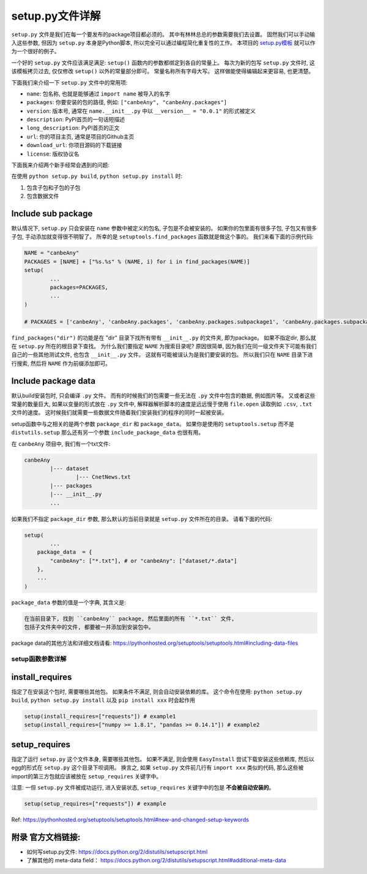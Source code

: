 .. _setup_file_guide:

setup.py文件详解
===================================================================================================

``setup.py`` 文件是我们在每一个要发布的package项目都必须的。 其中有林林总总的参数需要我们去设置。 固然我们可以手动输入这些参数, 但因为 ``setup.py`` 本身是Python脚本, 所以完全可以通过编程简化重复性的工作。 本项目的 `setup.py模板 <https://github.com/MacHu-GWU/Python-with-GitHub-PyPI-and-Readthedoc-Guide/blob/master/setup.py>`_ 就可以作为一个很好的例子。 

一个好的 ``setup.py`` 文件应该满足满足: ``setup()`` 函数内的参数都绑定到各自的常量上。 每次为新的包写 ``setup.py`` 文件时, 这该模板拷贝过去, 仅仅修改 ``setup()`` 以外的常量部分即可。 常量名称所有字母大写。 这样做能使得编辑起来更容易, 也更清楚。

下面我们来介绍一下 ``setup.py`` 文件中的常用项:

- ``name``: 包名称, 也就是能够通过 ``import name`` 被导入的名字
- ``packages``: 你要安装的包的路径, 例如: ``["canbeAny", "canbeAny.packages"]``
- ``version``: 版本号, 通常在 ``name.__init__.py`` 中以 ``__version__ = "0.0.1"`` 的形式被定义
- ``description``: PyPI首页的一句话短描述
- ``long_description``: PyPI首页的正文
- ``url``: 你的项目主页, 通常是项目的Github主页
- ``download_url``: 你项目源码的下载链接
- ``license``: 版权协议名

下面我来介绍两个新手经常会遇到的问题: 

在使用 ``python setup.py build``, ``python setup.py install`` 时:

1. 包含子包和子包的子包
2. 包含数据文件


Include sub package
~~~~~~~~~~~~~~~~~~~~~~~~~~~~~~~~~~~~~~~~~~~~~~~~~~~~~~~~~~~~~~~~~~~~~~~~~~~~~~~~~~~~~~~~~~~~~~~~~~~
默认情况下, ``setup.py`` 只会安装在 ``name`` 参数中被定义的包名, 子包是不会被安装的。 如果你的包里面有很多子包, 子包又有很多子包, 手动添加就变得很不明智了。 所幸的是 ``setuptools.find_packages`` 函数就是做这个事的。 我们来看下面的示例代码:

.. code-block:: python
	
	NAME = "canbeAny"
	PACKAGES = [NAME] + ["%s.%s" % (NAME, i) for i in find_packages(NAME)]
	setup(
		...
		packages=PACKAGES,
		...
	)

	# PACKAGES = ['canbeAny', 'canbeAny.packages', 'canbeAny.packages.subpackage1', 'canbeAny.packages.subpackage2']

``find_packages("dir")`` 的功能是在 "dir" 目录下找所有带有 ``__init__.py`` 的文件夹, 即为package。 如果不指定dir, 那么就在 ``setup.py`` 所在的根目录下查找。 为什么我们要指定 ``NAME`` 为搜索目录呢? 原因很简单, 因为我们在同一级文件夹下可能有我们自己的一些其他测试文件, 也包含 ``__init__.py`` 文件。 这就有可能被误认为是我们要安装的包。 所以我们只在 ``NAME`` 目录下进行搜索, 然后将 ``NAME`` 作为前缀添加即可。


Include package data
~~~~~~~~~~~~~~~~~~~~~~~~~~~~~~~~~~~~~~~~~~~~~~~~~~~~~~~~~~~~~~~~~~~~~~~~~~~~~~~~~~~~~~~~~~~~~~~~~~~
默认build安装包时, 只会编译 ``.py`` 文件。 而有的时候我们的包需要一些无法在 ``.py`` 文件中包含的数据, 例如图片等。 又或者这些常量的数量巨大, 如果以变量的形式放在 ``.py`` 文件中, 解释器解析脚本的速度是远远慢于使用 ``file.open`` 读取例如 ``.csv``, ``.txt`` 文件的速度。 这时候我们就需要一些数据文件随着我们安装我们的程序的同时一起被安装。 

setup函数中与之相关的是两个参数 ``package_dir`` 和 ``package_data``。 如果你是使用的 ``setuptools.setup`` 而不是 ``distutils.setup`` 那么还有另一个参数 ``include_package_data`` 也很有用。 

在 ``canbeAny`` 项目中, 我们有一个txt文件:

.. code-block:: python

	canbeAny
		|--- dataset
			|--- CnetNews.txt
		|--- packages
		|--- __init__.py
		...

如果我们不指定 ``package_dir`` 参数, 那么默认的当前目录就是 ``setup.py`` 文件所在的目录。 请看下面的代码:

.. code-block:: python

	setup(
		...
	    package_data  = {
	        "canbeAny": ["*.txt"], # or "canbeAny": ["dataset/*.data"]
	    },
	    ...
	)

``package_data`` 参数的值是一个字典, 其含义是:

.. code-block:: python

	在当前目录下, 找到 ``canbeAny`` package, 然后里面的所有 ``*.txt`` 文件, 
	包括子文件夹中的文件, 都要被一并添加到安装包中。

package data的其他方法和详细文档请看: https://pythonhosted.org/setuptools/setuptools.html#including-data-files


setup函数参数详解
---------------------------------------------------------------------------------------------------


install_requires
~~~~~~~~~~~~~~~~~~~~~~~~~~~~~~~~~~~~~~~~~~~~~~~~~~~~~~~~~~~~~~~~~~~~~~~~~~~~~~~~~~~~~~~~~~~~~~~~~~~
指定了在安装这个包时, 需要哪些其他包。 如果条件不满足, 则会自动安装依赖的库。 这个命令在使用: ``python setup.py build``, ``python setup.py install`` 以及 ``pip install xxx`` 时会起作用

.. code-block:: python

	setup(install_requires=["requests"]) # example1
	setup(install_requires=["numpy >= 1.8.1", "pandas >= 0.14.1"]) # example2


setup_requires
~~~~~~~~~~~~~~~~~~~~~~~~~~~~~~~~~~~~~~~~~~~~~~~~~~~~~~~~~~~~~~~~~~~~~~~~~~~~~~~~~~~~~~~~~~~~~~~~~~~
指定了运行 ``setup.py`` 这个文件本身, 需要哪些其他包。 如果不满足, 则会使用 ``EasyInstall`` 尝试下载安装这些依赖库, 然后以egg的形式在 ``setup.py`` 这个目录下呗调用。 换言之, 如果 ``setup.py`` 文件前几行有 ``import xxx`` 类似的代码, 那么这些被import的第三方包就应该被放在 ``setup_requires`` 关键字中。 

注意: 一但 ``setup.py`` 文件被成功运行, 进入安装状态, ``setup_requires`` 关键字中的包是 **不会被自动安装的**。

.. code-block:: python

	setup(setup_requires=["requests"]) # example

Ref: https://pythonhosted.org/setuptools/setuptools.html#new-and-changed-setup-keywords


附录 官方文档链接:
~~~~~~~~~~~~~~~~~~~~~~~~~~~~~~~~~~~~~~~~~~~~~~~~~~~~~~~~~~~~~~~~~~~~~~~~~~~~~~~~~~~~~~~~~~~~~~~~~~~
- 如何写setup.py文件: https://docs.python.org/2/distutils/setupscript.html
- 了解其他的 meta-data field： https://docs.python.org/2/distutils/setupscript.html#additional-meta-data